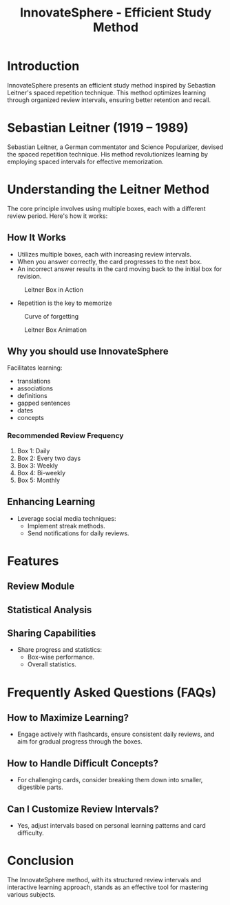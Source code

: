 #+title: InnovateSphere - Efficient Study Method

[[file:img/leitner_box_no_background.png]]

* Introduction
InnovateSphere presents an efficient study method inspired by Sebastian Leitner's spaced repetition technique. This method optimizes learning through organized review intervals, ensuring better retention and recall.

* Sebastian Leitner (1919 – 1989)
Sebastian Leitner, a German commentator and Science Popularizer, devised the spaced repetition technique. His method revolutionizes learning by employing spaced intervals for effective memorization.

* Understanding the Leitner Method
The core principle involves using multiple boxes, each with a different review period. Here's how it works:

** How It Works
- Utilizes multiple boxes, each with increasing review intervals.
- When you answer correctly, the card progresses to the next box.
- An incorrect answer results in the card moving back to the initial box for revision.

#+attr_html: :width 400px
#+attr_org: :width 400
#+caption: Leitner Box in Action
[[file:img/Leitner_system_alternative.png]]

- Repetition is the key to memorize

#+attr_html: :width 400px
#+attr_org: :width 400
#+caption: Curve of forgetting
[[file:img/curve_of_forgetting.jpg]]


#+attr_html: :width 400px
#+attr_org: :width 400
#+caption: Leitner Box Animation
[[file:img/Leitner_system_animation.gif]]
** Why you should use InnovateSphere
Facilitates learning:
  - translations
  - associations
  - definitions
  - gapped sentences
  - dates
  - concepts

*** Recommended Review Frequency
1. Box 1: Daily
2. Box 2: Every two days
3. Box 3: Weekly
4. Box 4: Bi-weekly
5. Box 5: Monthly

** Enhancing Learning
- Leverage social media techniques:
  - Implement streak methods.
  - Send notifications for daily reviews.

* Features
** Review Module
** Statistical Analysis
** Sharing Capabilities
- Share progress and statistics:
  - Box-wise performance.
  - Overall statistics.

* Frequently Asked Questions (FAQs)
** How to Maximize Learning?
- Engage actively with flashcards, ensure consistent daily reviews, and aim for gradual progress through the boxes.

** How to Handle Difficult Concepts?
- For challenging cards, consider breaking them down into smaller, digestible parts.

** Can I Customize Review Intervals?
- Yes, adjust intervals based on personal learning patterns and card difficulty.

* Conclusion
The InnovateSphere method, with its structured review intervals and interactive learning approach, stands as an effective tool for mastering various subjects.

# Set up notifications, engage with the method regularly, and experience efficient learning with InnovateSphere.
